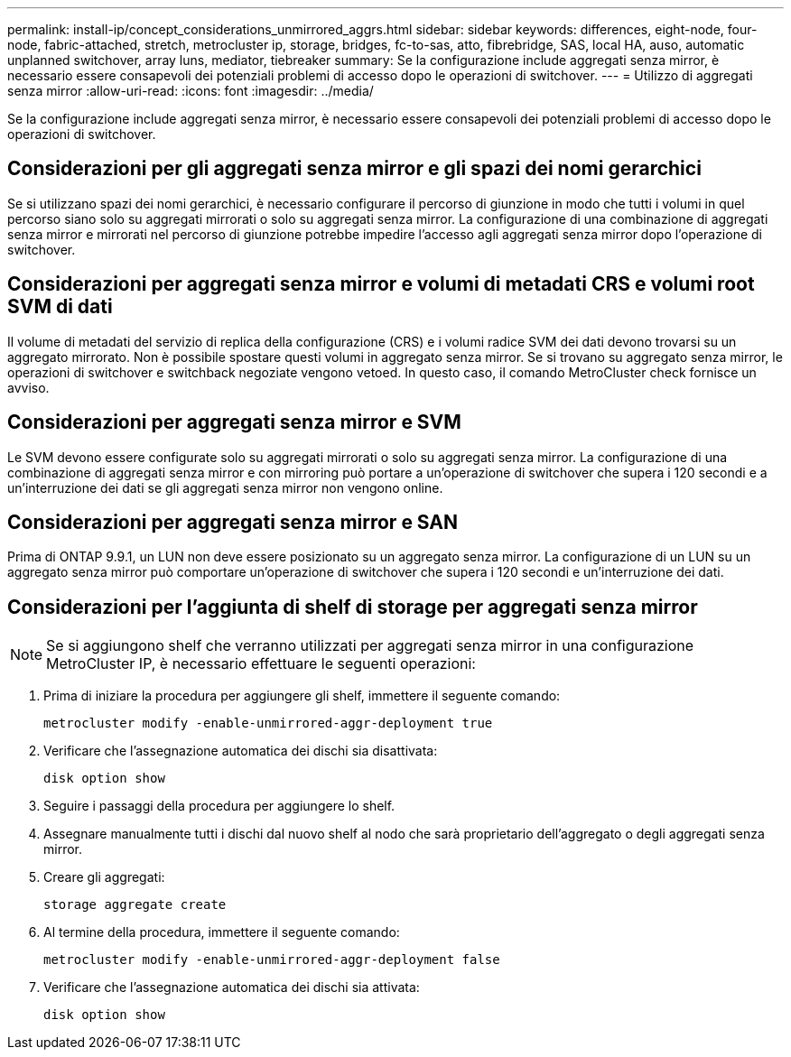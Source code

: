 ---
permalink: install-ip/concept_considerations_unmirrored_aggrs.html 
sidebar: sidebar 
keywords: differences, eight-node, four-node, fabric-attached, stretch, metrocluster ip, storage, bridges, fc-to-sas, atto, fibrebridge, SAS, local HA, auso, automatic unplanned switchover, array luns, mediator, tiebreaker 
summary: Se la configurazione include aggregati senza mirror, è necessario essere consapevoli dei potenziali problemi di accesso dopo le operazioni di switchover. 
---
= Utilizzo di aggregati senza mirror
:allow-uri-read: 
:icons: font
:imagesdir: ../media/


[role="lead"]
Se la configurazione include aggregati senza mirror, è necessario essere consapevoli dei potenziali problemi di accesso dopo le operazioni di switchover.



== Considerazioni per gli aggregati senza mirror e gli spazi dei nomi gerarchici

Se si utilizzano spazi dei nomi gerarchici, è necessario configurare il percorso di giunzione in modo che tutti i volumi in quel percorso siano solo su aggregati mirrorati o solo su aggregati senza mirror. La configurazione di una combinazione di aggregati senza mirror e mirrorati nel percorso di giunzione potrebbe impedire l'accesso agli aggregati senza mirror dopo l'operazione di switchover.



== Considerazioni per aggregati senza mirror e volumi di metadati CRS e volumi root SVM di dati

Il volume di metadati del servizio di replica della configurazione (CRS) e i volumi radice SVM dei dati devono trovarsi su un aggregato mirrorato. Non è possibile spostare questi volumi in aggregato senza mirror. Se si trovano su aggregato senza mirror, le operazioni di switchover e switchback negoziate vengono vetoed. In questo caso, il comando MetroCluster check fornisce un avviso.



== Considerazioni per aggregati senza mirror e SVM

Le SVM devono essere configurate solo su aggregati mirrorati o solo su aggregati senza mirror. La configurazione di una combinazione di aggregati senza mirror e con mirroring può portare a un'operazione di switchover che supera i 120 secondi e a un'interruzione dei dati se gli aggregati senza mirror non vengono online.



== Considerazioni per aggregati senza mirror e SAN

Prima di ONTAP 9.9.1, un LUN non deve essere posizionato su un aggregato senza mirror. La configurazione di un LUN su un aggregato senza mirror può comportare un'operazione di switchover che supera i 120 secondi e un'interruzione dei dati.



== Considerazioni per l'aggiunta di shelf di storage per aggregati senza mirror


NOTE: Se si aggiungono shelf che verranno utilizzati per aggregati senza mirror in una configurazione MetroCluster IP, è necessario effettuare le seguenti operazioni:

. Prima di iniziare la procedura per aggiungere gli shelf, immettere il seguente comando:
+
`metrocluster modify -enable-unmirrored-aggr-deployment true`

. Verificare che l'assegnazione automatica dei dischi sia disattivata:
+
`disk option show`

. Seguire i passaggi della procedura per aggiungere lo shelf.
. Assegnare manualmente tutti i dischi dal nuovo shelf al nodo che sarà proprietario dell'aggregato o degli aggregati senza mirror.
. Creare gli aggregati:
+
`storage aggregate create`

. Al termine della procedura, immettere il seguente comando:
+
`metrocluster modify -enable-unmirrored-aggr-deployment false`

. Verificare che l'assegnazione automatica dei dischi sia attivata:
+
`disk option show`


